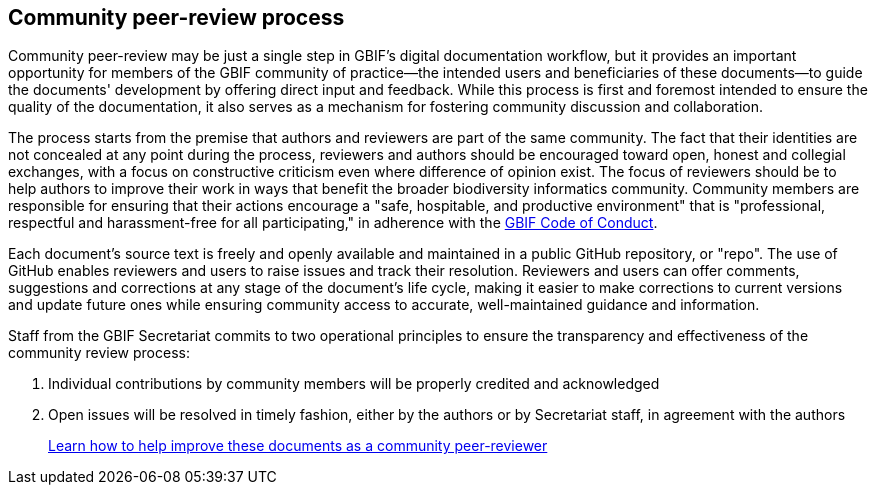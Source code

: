 == Community peer-review process

Community peer-review may be just a single step in GBIF's digital documentation workflow, but it provides an important opportunity for members of the GBIF community of practice—the intended users and beneficiaries of these documents—to guide the documents' development by offering direct input and feedback. While this process is first and foremost intended to ensure the quality of the documentation, it also serves as a mechanism for fostering community discussion and collaboration.

The process starts from the premise that authors and reviewers are part of the same community. The fact that their identities are not concealed at any point during the process, reviewers and authors should be encouraged toward open, honest and collegial exchanges, with a focus on constructive criticism even where difference of opinion exist. The focus of reviewers should be to help authors to improve their work in ways that benefit the broader biodiversity informatics community. Community members are responsible for ensuring that their actions encourage a "safe, hospitable, and productive environment" that is "professional, respectful and harassment-free for all participating," in adherence with the https://www.gbif.org/code-of-conduct[GBIF Code of Conduct].

Each document's source text is freely and openly available and maintained in a public GitHub repository, or "repo". The use of GitHub enables reviewers and users to raise issues and track their resolution. Reviewers and users can offer comments, suggestions and corrections at any stage of the document's life cycle, making it easier to make corrections to current versions and update future ones while ensuring community access to accurate, well-maintained guidance and information.

Staff from the GBIF Secretariat commits to two operational principles to ensure the transparency and effectiveness of the community review process:

. Individual contributions by community members will be properly credited and acknowledged
. Open issues will be resolved in timely fashion, either by the authors or by Secretariat staff, in agreement with the authors

> https://docs.gbif.org/contributing/[Learn how to help improve these documents as a community peer-reviewer]
